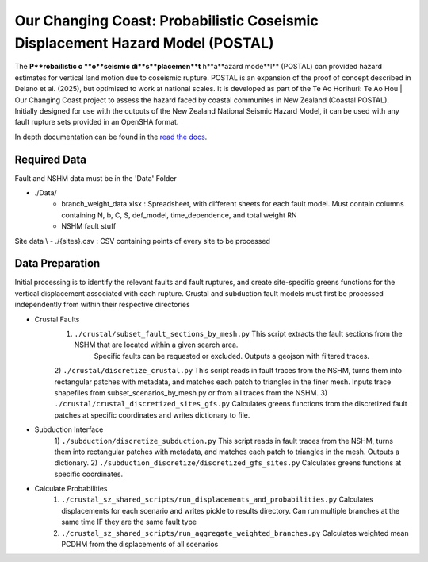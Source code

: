 Our Changing Coast: Probabilistic Coseismic Displacement Hazard Model (POSTAL)
==============================================================================

The **P**robailistic c **o**seismic di**s**placemen**t** h**a**azard mode**l** (POSTAL) can provided hazard estimates for vertical land motion due to coseismic rupture.
POSTAL is an expansion of the proof of concept described in Delano et al. (2025), but optimised to work at national scales.
It is developed as part of the Te Ao Horihuri: Te Ao Hou | Our Changing Coast project to assess the hazard faced by coastal communites in New Zealand (Coastal POSTAL).
Initially designed for use with the outputs of the New Zealand National Seismic Hazard Model, it can be used with any fault rupture sets provided in an OpenSHA format.

In depth documentation can be found in the `read the docs <https://occ-coseismic.readthedocs.io/en/48-documentation/#>`_.

Required Data
-------------
Fault and NSHM data must be in the 'Data' Folder

- ./Data/
    - branch_weight_data.xlsx : Spreadsheet, with different sheets for each fault model. Must contain columns containing N, b, C, S, def_model, time_dependence, and total weight RN
    - NSHM fault stuff

Site data \\
- ./{sites}.csv : CSV containing points of every site to be processed


Data Preparation
----------------
Initial processing is to identify the relevant faults and fault ruptures, and create site-specific greens functions for the vertical displacement associated with each rupture.
Crustal and subduction fault models must first be processed independently from within their respective directories

- Crustal Faults
    1) ``./crustal/subset_fault_sections_by_mesh.py`` This script extracts the fault sections from the NSHM that are located within a given search area.
        Specific faults can be requested or excluded.
        Outputs a geojson with filtered traces.
    2) ``./crustal/discretize_crustal.py`` This script reads in fault traces from the NSHM, turns them into rectangular patches with metadata, and matches each patch to triangles in the finer mesh. 
    Inputs trace shapefiles from subset_scenarios_by_mesh.py or from all  traces from the NSHM.
    3) ``./crustal/crustal_discretized_sites_gfs.py`` Calculates greens functions from the discretized fault patches at specific coordinates and writes dictionary to file.

- Subduction Interface
    1)  ``./subduction/discretize_subduction.py`` This script reads in fault traces from the NSHM, turns them into rectangular patches with metadata, and matches each patch to triangles in the mesh.
    Outputs a dictionary.
    2) ``./subduction_discretize/discretized_gfs_sites.py`` Calculates greens functions at specific coordinates.

- Calculate Probabilities
    1) ``./crustal_sz_shared_scripts/run_displacements_and_probabilities.py`` Calculates displacements for each scenario and writes pickle to results directory. Can run multiple branches at the same time IF they are the same fault type
    2) ``./crustal_sz_shared_scripts/run_aggregate_weighted_branches.py`` Calculates weighted mean PCDHM from the displacements of all scenarios